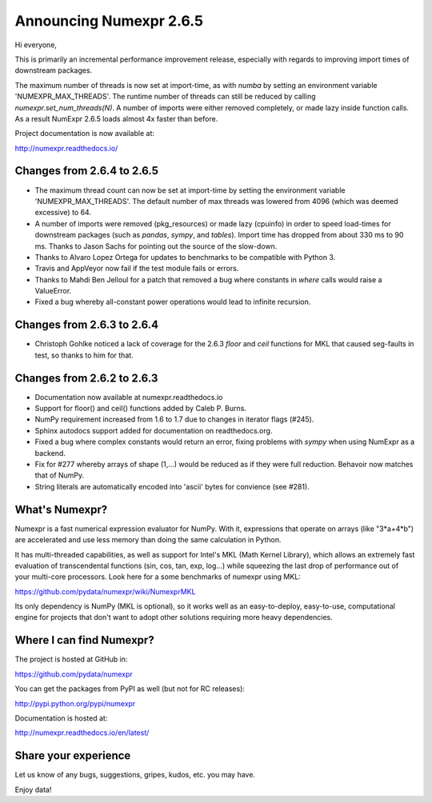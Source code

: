 ==========================
 Announcing Numexpr 2.6.5
==========================

Hi everyone, 

This is primarily an incremental performance improvement release, especially 
with regards to improving import times of downstream packages.  

The maximum number of threads is now set at import-time, as with `numba` by 
setting an environment variable 'NUMEXPR_MAX_THREADS'.  The runtime number 
of threads can still be reduced by calling `numexpr.set_num_threads(N)`.  A 
number of imports were either removed completely, or made lazy inside function 
calls.  As a result NumExpr 2.6.5 loads almost 4x faster than before.  

Project documentation is now available at:

http://numexpr.readthedocs.io/

Changes from 2.6.4 to 2.6.5
---------------------------

- The maximum thread count can now be set at import-time by setting the 
  environment variable 'NUMEXPR_MAX_THREADS'.  The default number of 
  max threads was lowered from 4096 (which was deemed excessive) to 64.
- A number of imports were removed (pkg_resources) or made lazy (cpuinfo) in 
  order to speed load-times for downstream packages (such as `pandas`, `sympy`, 
  and `tables`). Import time has dropped from about 330 ms to 90 ms. Thanks to 
  Jason Sachs for pointing out the source of the slow-down.
- Thanks to Alvaro Lopez Ortega for updates to benchmarks to be compatible with 
  Python 3.
- Travis and AppVeyor now fail if the test module fails or errors.
- Thanks to Mahdi Ben Jelloul for a patch that removed a bug where constants 
  in `where` calls would raise a ValueError.
- Fixed a bug whereby all-constant power operations would lead to infinite 
  recursion.


Changes from 2.6.3 to 2.6.4
---------------------------

- Christoph Gohlke noticed a lack of coverage for the 2.6.3 
  `floor` and `ceil` functions for MKL that caused seg-faults in 
  test, so thanks to him for that.

Changes from 2.6.2 to 2.6.3
---------------------------

- Documentation now available at numexpr.readthedocs.io
- Support for floor() and ceil() functions added by Caleb P. Burns.
- NumPy requirement increased from 1.6 to 1.7 due to changes in iterator
  flags (#245).
- Sphinx autodocs support added for documentation on readthedocs.org.
- Fixed a bug where complex constants would return an error, fixing 
  problems with `sympy` when using NumExpr as a backend.
- Fix for #277 whereby arrays of shape (1,...) would be reduced as 
  if they were full reduction. Behavoir now matches that of NumPy.
- String literals are automatically encoded into 'ascii' bytes for 
  convience (see #281).

What's Numexpr?
---------------

Numexpr is a fast numerical expression evaluator for NumPy.  With it,
expressions that operate on arrays (like "3*a+4*b") are accelerated
and use less memory than doing the same calculation in Python.

It has multi-threaded capabilities, as well as support for Intel's
MKL (Math Kernel Library), which allows an extremely fast evaluation
of transcendental functions (sin, cos, tan, exp, log...) while
squeezing the last drop of performance out of your multi-core
processors.  Look here for a some benchmarks of numexpr using MKL:

https://github.com/pydata/numexpr/wiki/NumexprMKL

Its only dependency is NumPy (MKL is optional), so it works well as an
easy-to-deploy, easy-to-use, computational engine for projects that
don't want to adopt other solutions requiring more heavy dependencies.

Where I can find Numexpr?
-------------------------

The project is hosted at GitHub in:

https://github.com/pydata/numexpr

You can get the packages from PyPI as well (but not for RC releases):

http://pypi.python.org/pypi/numexpr

Documentation is hosted at:

http://numexpr.readthedocs.io/en/latest/

Share your experience
---------------------

Let us know of any bugs, suggestions, gripes, kudos, etc. you may
have.


Enjoy data!


.. Local Variables:
.. mode: rst
.. coding: utf-8
.. fill-column: 70
.. End:
